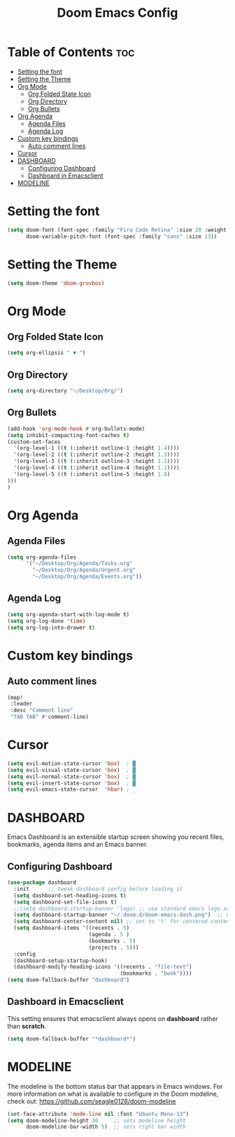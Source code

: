 #+TITLE: Doom Emacs Config
#+PROPERTY: header-args :tangle config.el

* Table of Contents :toc:
- [[#setting-the-font][Setting the font]]
- [[#setting-the-theme][Setting the Theme]]
- [[#org-mode][Org Mode]]
  - [[#org-folded-state-icon][Org Folded State Icon]]
  - [[#org-directory][Org Directory]]
  - [[#org-bullets][Org Bullets]]
- [[#org-agenda][Org Agenda]]
  - [[#agenda-files][Agenda Files]]
  - [[#agenda-log][Agenda Log]]
- [[#custom-key-bindings][Custom key bindings]]
  - [[#auto-comment-lines][Auto comment lines]]
- [[#cursor][Cursor]]
- [[#dashboard][DASHBOARD]]
  - [[#configuring-dashboard][Configuring Dashboard]]
  - [[#dashboard-in-emacsclient][Dashboard in Emacsclient]]
- [[#modeline][MODELINE]]

* Setting the font
#+begin_src emacs-lisp
(setq doom-font (font-spec :family "Fira Code Retina" :size 20 :weight 'regular)
      doom-variable-pitch-font (font-spec :family "sans" :size 13))
#+end_src

* Setting the Theme
#+begin_src emacs-lisp
(setq doom-theme 'doom-gruvbox)
#+end_src

#+RESULTS:
: doom-dracula

* Org Mode
** Org Folded State Icon
#+begin_src emacs-lisp
(setq org-ellipsis " ▼ ")
#+end_src
** Org Directory
#+begin_src emacs-lisp
(setq org-directory "~/Desktop/Org/")
#+end_src
** Org Bullets
#+begin_src emacs-lisp
(add-hook 'org-mode-hook #'org-bullets-mode)
(setq inhibit-compacting-font-caches t)
(custom-set-faces
  '(org-level-1 ((t (:inherit outline-1 :height 1.4))))
  '(org-level-2 ((t (:inherit outline-2 :height 1.3))))
  '(org-level-3 ((t (:inherit outline-3 :height 1.2))))
  '(org-level-4 ((t (:inherit outline-4 :height 1.1))))
  '(org-level-5 ((t (:inherit outline-5 :height 1.0)
)))
)
#+end_src
* Org Agenda
** Agenda Files
#+begin_src emacs-lisp
(setq org-agenda-files
      '("~/Desktop/Org/Agenda/Tasks.org"
        "~/Desktop/Org/Agenda/Urgent.org"
        "~/Desktop/Org/Agenda/Events.org"))
#+end_src
** Agenda Log
#+begin_src emacs-lisp
(setq org-agenda-start-with-log-mode t)
(setq org-log-done 'time)
(setq org-log-into-drawer t)
#+end_src

* Custom key bindings
** Auto comment lines
#+begin_src emacs-lisp
(map!
 :leader
 :desc "Comment line"
 "TAB TAB" #'comment-line)
#+end_src
    
* Cursor
#+begin_src emacs-lisp
(setq evil-motion-state-cursor 'box)  ; █
(setq evil-visual-state-cursor 'box)  ; █
(setq evil-normal-state-cursor 'box)  ; █
(setq evil-insert-state-cursor 'box)  ; █
(setq evil-emacs-state-cursor  'hbar) ; _
#+end_src

#+RESULTS:
: hbar

* DASHBOARD
Emacs Dashboard is an extensible startup screen showing you recent files, bookmarks, agenda items and an Emacs banner.

** Configuring Dashboard
#+begin_src emacs-lisp
(use-package dashboard
  :init      ;; tweak dashboard config before loading it
  (setq dashboard-set-heading-icons t)
  (setq dashboard-set-file-icons t)
  ;;(setq dashboard-startup-banner 'logo) ;; use standard emacs logo as banner
  (setq dashboard-startup-banner "~/.doom.d/doom-emacs-dash.png")  ;; use custom image as banner
  (setq dashboard-center-content nil) ;; set to 't' for centered content
  (setq dashboard-items '((recents . 5)
                          (agenda . 5 )
                          (bookmarks . 5)
                          (projects . 5)))
  :config
  (dashboard-setup-startup-hook)
  (dashboard-modify-heading-icons '((recents . "file-text")
                                    (bookmarks . "book"))))
(setq doom-fallback-buffer "dashboard")
#+end_src

** Dashboard in Emacsclient
This setting ensures that emacsclient always opens on *dashboard* rather than *scratch*.
#+begin_src emacs-lisp
(setq doom-fallback-buffer "*dashboard*")
#+end_src

* MODELINE
The modeline is the bottom status bar that appears in Emacs windows.  For more information on what is available to configure in the Doom modeline, check out:
https://github.com/seagle0128/doom-modeline

#+begin_src emacs-lisp
(set-face-attribute 'mode-line nil :font "Ubuntu Mono-13")
(setq doom-modeline-height 30     ;; sets modeline height
      doom-modeline-bar-width 5)  ;; sets right bar width
#+end_src
